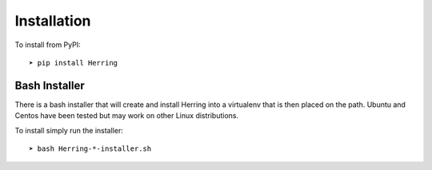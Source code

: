 Installation
============

To install from PyPI::

    ➤ pip install Herring

Bash Installer
--------------

There is a bash installer that will create and install Herring into a virtualenv
that is then placed on the path.  Ubuntu and Centos have been tested but may work
on other Linux distributions.

To install simply run the installer::

    ➤ bash Herring-*-installer.sh

